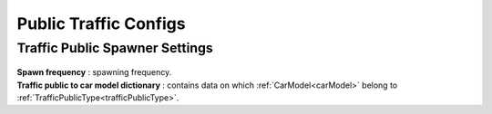 .. _trafficPublicConfigs:

Public Traffic Configs
============

Traffic Public Spawner Settings
------------

	.. image:: /images/configs/traffic/TrafficPublicSpawnerSettings.png
	
| **Spawn frequency** : spawning frequency.
| **Traffic public to car model dictionary** : contains data on which :ref:`CarModel<carModel>` belong to :ref:`TrafficPublicType<trafficPublicType>`.



		